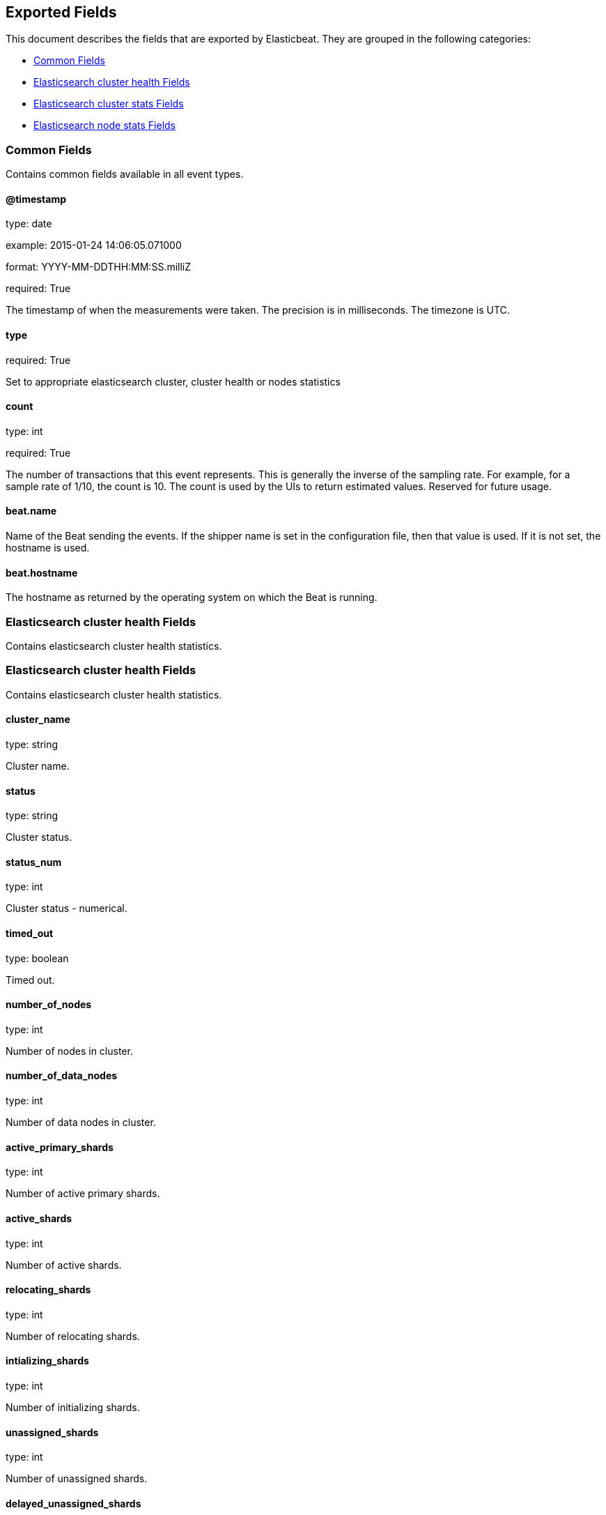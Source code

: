 
////
This file is generated! See etc/fields.yml and scripts/generate_field_docs.py
////

[[exported-fields]]
== Exported Fields

This document describes the fields that are exported by Elasticbeat. They are
grouped in the following categories:

* <<exported-fields-env>>
* <<exported-fields-cluster_health>>
* <<exported-fields-cluster_stats>>
* <<exported-fields-cluster_node>>

[[exported-fields-env]]
=== Common Fields

Contains common fields available in all event types.



==== @timestamp

type: date

example: 2015-01-24 14:06:05.071000

format: YYYY-MM-DDTHH:MM:SS.milliZ

required: True

The timestamp of when the measurements were taken. The precision is in milliseconds. The timezone is UTC.


==== type

required: True

Set to appropriate elasticsearch cluster, cluster health or nodes statistics


==== count

type: int

required: True

The number of transactions that this event represents. This is generally the inverse of the sampling rate. For example, for a sample rate of 1/10, the count is 10. The count is used by the UIs to return estimated values. Reserved for future usage.


==== beat.name

Name of the Beat sending the events. If the shipper name is set in the configuration file, then that value is used. If it is not set, the hostname is used.


==== beat.hostname

The hostname as returned by the operating system on which the Beat is running.


[[exported-fields-cluster_health]]
=== Elasticsearch cluster health Fields

Contains elasticsearch cluster health statistics.



[[exported-fields-cluster_health]]
=== Elasticsearch cluster health Fields

Contains elasticsearch cluster health statistics.



==== cluster_name

type: string

Cluster name.


==== status

type: string

Cluster status.


==== status_num

type: int

Cluster status - numerical.


==== timed_out

type: boolean

Timed out.


==== number_of_nodes

type: int

Number of nodes in cluster.


==== number_of_data_nodes

type: int

Number of data nodes in cluster.


==== active_primary_shards

type: int

Number of active primary shards.


==== active_shards

type: int

Number of active shards.


==== relocating_shards

type: int

Number of relocating shards.


==== intializing_shards

type: int

Number of initializing shards.


==== unassigned_shards

type: int

Number of unassigned shards.


==== delayed_unassigned_shards

type: int

Number of delayed unassigned shards.


==== number_of_pending_tasks

type: int

Number of pending tasks.


==== number_of_in_flight_fetch

type: int

Number of in flight fetch.


==== task_max_waiting_in_queue_millis

type: int

Task max waiting in queue millis.


==== cluster_health.active_shards_percent_as_number

type: float

Active shards percent as number.


[[exported-fields-cluster_stats]]
=== Elasticsearch cluster stats Fields

Contains elasticsearch cluster stats statistics.



[[exported-fields-cluster_stats]]
=== Elasticsearch cluster stats Fields

Contains elasticsearch cluster stats statistics.



==== timestamp

type: int

Timestamp.


==== cluster_name

type: string

Cluster name.


==== status

type: string

Cluster status.


==== status_num

type: int

Cluster status - numerical.


==== cluster_stats.indices.count

type: int

Indices count.


==== cluster_stats.indices.shards.total

type: int

Total shards.


==== cluster_stats.indices.shards.primaries

type: int

Shards primaries.


==== cluster_stats.indices.shards.replication

type: float

Shards replication.


==== cluster_stats.indices.shards.index.shards.min

type: float

Shards index shards min.


==== cluster_stats.indices.shards.index.shards.max

type: float

Shards index shards max.


==== cluster_stats.indices.shards.index.shards.avg

type: float

Shards index shards avg.


==== cluster_stats.indices.shards.index.primaries.min

type: float

Shards primaries shards min.


==== cluster_stats.indices.shards.index.primaries.max

type: float

Shards primaries shards max.


==== cluster_stats.indices.shards.index.primaries.avg

type: float

Shards primaries shards avg.


==== cluster_stats.indices.shards.index.replication.min

type: float

Shards replication shards min.


==== cluster_stats.indices.shards.index.replication.max

type: float

Shards replication shards max.


==== cluster_stats.indices.shards.index.replication.avg

type: float

Shards replication shards avg.


==== cluster_stats.indices.docs.count

type: int

Indices docs count.


==== cluster_stats.indices.docs.deleted

type: int

Indices docs deleted.


==== cluster_stats.indices.store.size_in_bytes

type: int

Indices store size in bytes.


==== cluster_stats.indices.store.throttle_time_in_millis

type: int

Indices store throttle time in millis.


==== cluster_stats.indices.fielddata.memory_size_in_bytes

type: int

Indices fielddata memory size in bytes.


==== cluster_stats.indices.fielddata.evictions

type: int

Indices fielddata evictions.


==== cluster_stats.indices.query_cache.memory_size_in_bytes

type: int

Indices query cache memory size in bytes.


==== cluster_stats.indices.query_cache.total_count

type: int

Indices query cache total count.


==== cluster_stats.indices.query_cache.hit_count

type: int

Indices query cache hit count.


==== cluster_stats.indices.query_cache.miss_count

type: int

Indices query cache miss count.


==== cluster_stats.indices.query_cache.cache_size

type: int

Indices query cache cache size.


==== cluster_stats.indices.query_cache.cache_count

type: int

Indices query cache cache count.


==== cluster_stats.indices.query_cache.evictions

type: int

Indices query cache evictions.


==== cluster_stats.indices.completion.size_in_bytes

type: int

Indices completion size in bytes.


==== cluster_stats.indices.segments.count

type: int

Indices segments count.


==== cluster_stats.indices.segments.memory_in_bytes

type: int

Indices segments memory in bytes.


==== cluster_stats.indices.segments.terms_memory_in_bytes

type: int

Indices segments terms memory in bytes.


==== cluster_stats.indices.segments.stored_fields_memory_in_bytes

type: int

Indices segments stored fields memory in bytes.


==== cluster_stats.indices.segments.term_vectors_memory_in_bytes

type: int

Indices segments term vectors memory in bytes.


==== cluster_stats.indices.segments.norms_memory_in_bytes

type: int

Indices segments norms memory in bytes.


==== cluster_stats.indices.segments.doc_values_memory_in_bytes

type: int

Indices segments doc values memory in bytes.


==== cluster_stats.indices.segments.index_writer_memory_in_bytes

type: int

Indices segments index writer memory in bytes.


==== cluster_stats.indices.segments.index_writer_max_memory_in_bytes

type: int

Indices segments index writer max memory in bytes.


==== cluster_stats.indices.segments.version_map_memory_in_bytes

type: int

Indices segments version map memory in bytes.


==== cluster_stats.indices.percolate.total

type: int

Indices percolate total.


==== cluster_stats.indices.percolate.time_in_millis

type: int

Indices percolate time in millis.


==== cluster_stats.indices.percolate.current

type: int

Indices percolate current.


==== cluster_stats.indices.percolate.memory_size_in_bytes

type: int

Indices percolate memory size in bytes.


==== cluster_stats.indices.percolate.memory_size

type: string

Indices percolate memory size.


==== cluster_stats.indices.percolate.queries

type: int

Indices percolate queries.


==== cluster_stats.nodes.count.total

type: int

Nodes count total.


==== cluster_stats.nodes.count.master_only

type: int

Nodes count master only.


==== cluster_stats.nodes.count.data_only

type: int

Nodes count data only.


==== cluster_stats.nodes.count.master_data

type: int

Nodes count master data.


==== cluster_stats.nodes.count.client

type: int

Nodes count client.


==== cluster_stats.nodes.os.available_processors

type: int

Nodes os available processors.


==== cluster_stats.nodes.os.allocated_processors

type: int

Nodes os allocated processors.


==== cluster_stats.nodes.os.mem.total_in_bytes

type: int

Nodes os mem total in bytes.


==== cluster_stats.nodes.process.cpu.percent

type: int

Nodes process cpu percent.


==== cluster_stats.nodes.process.open_file_descriptors.min

type: int

Nodes process open file descriptors min.


==== cluster_stats.nodes.process.open_file_descriptors.max

type: int

Nodes process open file descriptors max.


==== cluster_stats.nodes.process.open_file_descriptors.avg

type: int

Nodes process open file descriptors avg.


==== cluster_stats.nodes.jvm.max_uptime_in_millis

type: int

Nodes jvm max uptime in millis.


==== cluster_stats.nodes.jvm.mem.heap_used_in_bytes

type: int

Nodes jvm mem heap used in bytes.


==== cluster_stats.nodes.jvm.mem.heap_max_in_bytes

type: int

Nodes jvm mem heap max in bytes.


==== cluster_stats.nodes.jvm.threads

type: int

Nodes jvm threads.


==== cluster_stats.nodes.fs.total_in_bytes

type: int

Nodes fs total in bytes.


==== cluster_stats.nodes.fs.free_in_bytes

type: int

Nodes fs free in bytes.


==== cluster_stats.nodes.fs.available_in_bytes

type: int

Nodes fs available in bytes.


==== cluster_stats.nodes.fs.spins

type: int

Nodes fs spins.


[[exported-fields-cluster_node]]
=== Elasticsearch node stats Fields

Contains elasticsearch node stats statistics.



[[exported-fields-cluster_node]]
=== Elasticsearch node stats Fields

Contains elasticsearch node stats statistics.



==== timestamp

type: int

Timestamp.


==== name

type: string

Node name.


==== host

type: string

Host.


==== cluster_name

type: string

Cluster name.


==== cluster_node.os.timestamp

type: int

Timestamp.


==== cluster_node.os.load_average

type: float

OS load average.


==== cluster_node.os.mem.total_in_bytes

type: int

OS memory total in bytes.


==== cluster_node.os.mem.free_in_bytes

type: int

OS memory free in bytes.


==== cluster_node.os.mem.used_in_bytes

type: int

OS memory used in bytes.


==== cluster_node.os.mem.free_percent

type: int

OS memory free percent.


==== cluster_node.os.mem.used_percent

type: int

OS memory used percent.


==== cluster_node.os.swap.total_in_bytes

type: int

OS memory total in bytes.


==== cluster_node.os.swap.free_in_bytes

type: int

OS memory free in bytes.


==== cluster_node.os.swap.used_in_bytes

type: int

OS memory used in bytes.


==== cluster_node.process.timestamp

type: int

Process timestamp.


==== cluster_node.process.open_file_descriptors

type: int

Process open file descriptors.


==== cluster_node.process.max_file_descriptors

type: int

Process max file descriptors.


==== cluster_node.process.cpu.percent

type: int

Process cpu percent.


==== cluster_node.process.cpu.total_in_millis

type: int

Process cpu total in millis.


==== cluster_node.process.mem.total_virtual_in_bytes

type: int

Process mem total virtual in bytes.


==== cluster_node.jvm.timestamp

type: int

JVM timestamp.


==== cluster_node.jvm.uptime_in_millis

type: int

JVM uptime in millis.


==== cluster_node.jvm.mem.heap_used_in_bytes

type: int

JVM memory heap used in bytes.


==== cluster_node.jvm.mem.heap_used_percent

type: int

JVM memory heap used percent.


==== cluster_node.jvm.mem.heap_committed_in_bytes

type: int

JVM memory heap committed in bytes.


==== cluster_node.jvm.mem.heap_max_in_bytes

type: int

JVM memory heap max in bytes.


==== cluster_node.jvm.mem.non_heap_used_in_bytes

type: int

JVM memory non heap used in bytes.


==== cluster_node.jvm.mem.non_heap_committed_in_bytes

type: int

JVM memory non heap committed in bytes.


==== cluster_node.jvm.mem.pools.young.used_in_bytes

type: int

JVM memory pools young used in bytes.


==== cluster_node.jvm.mem.pools.young.max_in_bytes

type: int

JVM memory pools young max in bytes.


==== cluster_node.jvm.mem.pools.young.peak_used_in_bytes

type: int

JVM memory pools young peak used in bytes.


==== cluster_node.jvm.mem.pools.young.peak_max_in_bytes

type: int

JVM memory pools young peak max in bytes.


==== cluster_node.jvm.mem.pools.survivor.used_in_bytes

type: int

JVM memory pools survivor used in bytes.


==== cluster_node.jvm.mem.pools.survivor.max_in_bytes

type: int

JVM memory pools survivor max in bytes.


==== cluster_node.jvm.mem.pools.survivor.peak_used_in_bytes

type: int

JVM memory pools survivor peak used in bytes.


==== cluster_node.jvm.mem.pools.survivor.peak_max_in_bytes

type: int

JVM memory pools survivor peak max in bytes.


==== cluster_node.jvm.mem.pools.old.used_in_bytes

type: int

JVM memory pools old used in bytes.


==== cluster_node.jvm.mem.pools.old.max_in_bytes

type: int

JVM memory pools old max in bytes.


==== cluster_node.jvm.mem.pools.old.peak_used_in_bytes

type: int

JVM memory pools old peak used in bytes.


==== cluster_node.jvm.mem.pools.old.peak_max_in_bytes

type: int

JVM memory pools old peak max in bytes.


==== cluster_node.jvm.threads.count

type: int

JVM threads count.


==== cluster_node.jvm.threads.peak_count

type: int

JVM threads peak count.


==== cluster_node.jvm.gc.collectors.young.collection_count

type: int

JVM gc collectors young collection count.


==== cluster_node.jvm.gc.collectors.young.collection_time_in_millis

type: int

JVM gc collectors young collection time in millis.


==== cluster_node.jvm.gc.collectors.old.collection_count

type: int

JVM gc collectors old collection count.


==== cluster_node.jvm.gc.collectors.old.collection_time_in_millis

type: int

JVM gc collectors old collection time in millis.


==== cluster_node.jvm.buffer_pools.direct.count

type: int

JVM buffer pools direct count.


==== cluster_node.jvm.buffer_pools.direct.used_in_bytes

type: int

JVM buffer pools direct used in bytes.


==== cluster_node.jvm.buffer_pools.direct.total_capacity_in_bytes

type: int

JVM buffer pools direct total capacity in bytes.


==== cluster_node.jvm.buffer_pools.mapped.count

type: int

JVM buffer pools mapped count.


==== cluster_node.jvm.buffer_pools.mapped.used_in_bytes

type: int

JVM buffer pools mapped used in bytes.


==== cluster_node.jvm.buffer_pools.mapped.total_capacity_in_bytes

type: int

JVM buffer pools mapped total capacity in bytes.


==== cluster_node.thread_pool.bulk.threads

type: int

Thread pool bulk threads.


==== cluster_node.thread_pool.bulk.queue

type: int

Thread pool bulk queue.


==== cluster_node.thread_pool.bulk.active

type: int

Thread pool bulk active.


==== cluster_node.thread_pool.bulk.rejected

type: int

Thread pool bulk rejected.


==== cluster_node.thread_pool.bulk.largest

type: int

Thread pool bulk largest.


==== cluster_node.thread_pool.bulk.completed

type: int

Thread pool bulk completed.


==== cluster_node.thread_pool.fetch_shard_started.threads

type: int

Thread pool fetch shard started threads.


==== cluster_node.thread_pool.fetch_shard_started.queue

type: int

Thread pool fetch shard started queue.


==== cluster_node.thread_pool.fetch_shard_started.active

type: int

Thread pool fetch shard started active.


==== cluster_node.thread_pool.fetch_shard_started.rejected

type: int

Thread pool fetch shard started rejected.


==== cluster_node.thread_pool.fetch_shard_started.largest

type: int

Thread pool fetch shard started largest.


==== cluster_node.thread_pool.fetch_shard_started.completed

type: int

Thread pool fetch shard started completed.


==== cluster_node.thread_pool.fetch_shard_store.threads

type: int

Thread pool fetch shard store threads.


==== cluster_node.thread_pool.fetch_shard_store.queue

type: int

Thread pool fetch shard store queue.


==== cluster_node.thread_pool.fetch_shard_store.active

type: int

Thread pool fetch shard store active.


==== cluster_node.thread_pool.fetch_shard_store.rejected

type: int

Thread pool fetch shard store rejected.


==== cluster_node.thread_pool.fetch_shard_store.largest

type: int

Thread pool fetch shard store largest.


==== cluster_node.thread_pool.fetch_shard_store.completed

type: int

Thread pool fetch shard store completed.


==== cluster_node.thread_pool.flush.threads

type: int

Thread pool flush threads.


==== cluster_node.thread_pool.flush.queue

type: int

Thread pool flush queue.


==== cluster_node.thread_pool.flush.active

type: int

Thread pool flush active.


==== cluster_node.thread_pool.flush.rejected

type: int

Thread pool flush rejected.


==== cluster_node.thread_pool.flush.largest

type: int

Thread pool flush largest.


==== cluster_node.thread_pool.flush.completed

type: int

Thread pool flush completed.


==== cluster_node.thread_pool.force_merge.threads

type: int

Thread pool force merge threads.


==== cluster_node.thread_pool.force_merge.queue

type: int

Thread pool force merge queue.


==== cluster_node.thread_pool.force_merge.active

type: int

Thread pool force merge active.


==== cluster_node.thread_pool.force_merge.rejected

type: int

Thread pool force merge rejected.


==== cluster_node.thread_pool.force_merge.largest

type: int

Thread pool force merge largest.


==== cluster_node.thread_pool.force_merge.completed

type: int

Thread pool force merge completed.


==== cluster_node.thread_pool.generic.threads

type: int

Thread pool generic threads.


==== cluster_node.thread_pool.generic.queue

type: int

Thread pool generic queue.


==== cluster_node.thread_pool.generic.active

type: int

Thread pool generic active.


==== cluster_node.thread_pool.generic.rejected

type: int

Thread pool generic rejected.


==== cluster_node.thread_pool.generic.largest

type: int

Thread pool generic largest.


==== cluster_node.thread_pool.generic.completed

type: int

Thread pool generic completed.


==== cluster_node.thread_pool.get.threads

type: int

Thread pool get threads.


==== cluster_node.thread_pool.get.queue

type: int

Thread pool get queue.


==== cluster_node.thread_pool.get.active

type: int

Thread pool get active.


==== cluster_node.thread_pool.get.rejected

type: int

Thread pool get rejected.


==== cluster_node.thread_pool.get.largest

type: int

Thread pool get largest.


==== cluster_node.thread_pool.get.completed

type: int

Thread pool get completed.


==== cluster_node.thread_pool.index.threads

type: int

Thread pool index threads.


==== cluster_node.thread_pool.index.queue

type: int

Thread pool index queue.


==== cluster_node.thread_pool.index.active

type: int

Thread pool index active.


==== cluster_node.thread_pool.index.rejected

type: int

Thread pool index rejected.


==== cluster_node.thread_pool.index.largest

type: int

Thread pool index largest.


==== cluster_node.thread_pool.index.completed

type: int

Thread pool index completed.


==== cluster_node.thread_pool.listener.threads

type: int

Thread pool listener threads.


==== cluster_node.thread_pool.listener.queue

type: int

Thread pool listener queue.


==== cluster_node.thread_pool.listener.active

type: int

Thread pool listener active.


==== cluster_node.thread_pool.listener.rejected

type: int

Thread pool listener rejected.


==== cluster_node.thread_pool.listener.largest

type: int

Thread pool listener largest.


==== cluster_node.thread_pool.listener.completed

type: int

Thread pool listener completed.


==== cluster_node.thread_pool.management.threads

type: int

Thread pool management threads.


==== cluster_node.thread_pool.management.queue

type: int

Thread pool management queue.


==== cluster_node.thread_pool.management.active

type: int

Thread pool management active.


==== cluster_node.thread_pool.management.rejected

type: int

Thread pool management rejected.


==== cluster_node.thread_pool.management.largest

type: int

Thread pool management largest.


==== cluster_node.thread_pool.management.completed

type: int

Thread pool management completed.


==== cluster_node.thread_pool.percolate.threads

type: int

Thread pool percolate threads.


==== cluster_node.thread_pool.percolate.queue

type: int

Thread pool percolate queue.


==== cluster_node.thread_pool.percolate.active

type: int

Thread pool percolate active.


==== cluster_node.thread_pool.percolate.rejected

type: int

Thread pool percolate rejected.


==== cluster_node.thread_pool.percolate.largest

type: int

Thread pool percolate largest.


==== cluster_node.thread_pool.percolate.completed

type: int

Thread pool percolate completed.


==== cluster_node.thread_pool.refresh.threads

type: int

Thread pool refresh threads.


==== cluster_node.thread_pool.refresh.queue

type: int

Thread pool refresh queue.


==== cluster_node.thread_pool.refresh.active

type: int

Thread pool refresh active.


==== cluster_node.thread_pool.refresh.rejected

type: int

Thread pool refresh rejected.


==== cluster_node.thread_pool.refresh.largest

type: int

Thread pool refresh largest.


==== cluster_node.thread_pool.refresh.completed

type: int

Thread pool refresh completed.


==== cluster_node.thread_pool.search.threads

type: int

Thread pool search threads.


==== cluster_node.thread_pool.search.queue

type: int

Thread pool search queue.


==== cluster_node.thread_pool.search.active

type: int

Thread pool search active.


==== cluster_node.thread_pool.search.rejected

type: int

Thread pool search rejected.


==== cluster_node.thread_pool.search.largest

type: int

Thread pool search largest.


==== cluster_node.thread_pool.search.completed

type: int

Thread pool search completed.


==== cluster_node.thread_pool.snapshot.threads

type: int

Thread pool snapshot threads.


==== cluster_node.thread_pool.snapshot.queue

type: int

Thread pool snapshot queue.


==== cluster_node.thread_pool.snapshot.active

type: int

Thread pool snapshot active.


==== cluster_node.thread_pool.snapshot.rejected

type: int

Thread pool snapshot rejected.


==== cluster_node.thread_pool.snapshot.largest

type: int

Thread pool snapshot largest.


==== cluster_node.thread_pool.snapshot.completed

type: int

Thread pool snapshot completed.


==== cluster_node.thread_pool.suggest.threads

type: int

Thread pool suggest threads.


==== cluster_node.thread_pool.suggest.queue

type: int

Thread pool suggest queue.


==== cluster_node.thread_pool.suggest.active

type: int

Thread pool suggest active.


==== cluster_node.thread_pool.suggest.rejected

type: int

Thread pool suggest rejected.


==== cluster_node.thread_pool.suggest.largest

type: int

Thread pool suggest largest.


==== cluster_node.thread_pool.suggest.completed

type: int

Thread pool suggest completed.


==== cluster_node.thread_pool.warmer.threads

type: int

Thread pool warmer threads.


==== cluster_node.thread_pool.warmer.queue

type: int

Thread pool warmer queue.


==== cluster_node.thread_pool.warmer.active

type: int

Thread pool warmer active.


==== cluster_node.thread_pool.warmer.rejected

type: int

Thread pool warmer rejected.


==== cluster_node.thread_pool.warmer.largest

type: int

Thread pool warmer largest.


==== cluster_node.thread_pool.warmer.completed

type: int

Thread pool warmer completed.


==== cluster_node.fs.timestamp

type: int

Fs timestamp.


==== cluster_node.fs.total.total_in_bytes

type: int

Fs total total in bytes.


==== cluster_node.fs.total.free_in_bytes

type: int

Fs total free in bytes.


==== cluster_node.fs.total.available_in_bytes

type: int

Fs total available in bytes.


==== cluster_node.fs.total.spins

type: string

Fs total spins.


==== cluster_node.transport.server_open

type: int

Transport server open.


==== cluster_node.transport.rx_count

type: int

Transport rx count.


==== cluster_node.transport.rx_size_in_bytes

type: int

Transport rx size in bytes.


==== cluster_node.transport.tx_count

type: int

Transport tx count.


==== cluster_node.transport.tx_size_in_bytes

type: int

Transport tx size in bytes.


==== cluster_node.http.current_open

type: int

Http current open.


==== cluster_node.http.total_opened

type: int

Http total opened.


==== cluster_node.breakers.request.limit_size_in_bytes

type: int

Breakers request limit size in bytes.


==== cluster_node.breakers.request.limit_size

type: string

Breakers request limit size.


==== cluster_node.breakers.request.estimated_size_in_bytes

type: int

Breakers request estimated size in bytes.


==== cluster_node.breakers.request.estimated_size

type: string

Breakers request estimated size.


==== cluster_node.breakers.request.overhead

type: float

Breakers request overhead.


==== cluster_node.breakers.request.tripped

type: int

Breakers request tripped.


==== cluster_node.breakers.fielddata.limit_size_in_bytes

type: int

Breakers fielddata limit size in bytes.


==== cluster_node.breakers.fielddata.limit_size

type: string

Breakers fielddata limit size.


==== cluster_node.breakers.fielddata.estimated_size_in_bytes

type: int

Breakers fielddata estimated size in bytes.


==== cluster_node.breakers.fielddata.estimated_size

type: string

Breakers fielddata estimated size.


==== cluster_node.breakers.fielddata.overhead

type: float

Breakers fielddata overhead.


==== cluster_node.breakers.fielddata.tripped

type: int

Breakers fielddata tripped.


==== cluster_node.breakers.parent.limit_size_in_bytes

type: int

Breakers parent limit size in bytes.


==== cluster_node.breakers.parent.limit_size

type: string

Breakers parent limit size.


==== cluster_node.breakers.parent.estimated_size_in_bytes

type: int

Breakers parent estimated size in bytes.


==== cluster_node.breakers.parent.estimated_size

type: string

Breakers parent estimated size.


==== cluster_node.breakers.parent.overhead

type: float

Breakers parent overhead.


==== cluster_node.breakers.parent.tripped

type: int

Breakers parent tripped.


==== cluster_node.script.compilations

type: int

Script compilations.


==== cluster_node.script.cache_evictions

type: int

Script cache_evictions.


